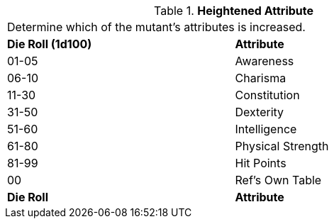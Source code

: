 // Table 59.11 Heightened Attribute
.*Heightened Attribute*
[width="75%",cols="^,<",frame="all", stripes="even"]
|===
2+<|Determine which of the mutant's attributes is increased. 
s|Die Roll (1d100)
s|Attribute

|01-05
|Awareness

|06-10
|Charisma

|11-30
|Constitution

|31-50
|Dexterity

|51-60
|Intelligence

|61-80
|Physical Strength

|81-99
|Hit Points

|00
|Ref's Own Table

s|Die Roll
s|Attribute


|===
